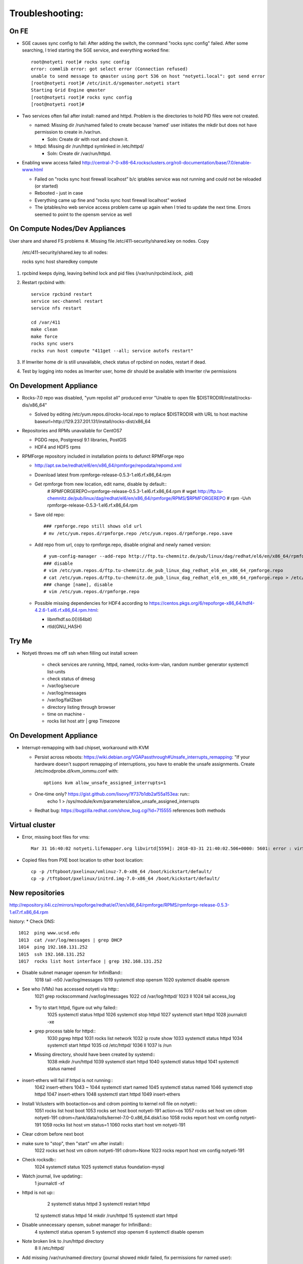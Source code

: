 ################
Troubleshooting:
################

On FE
~~~~~~~~~~~~~~~
* SGE causes sync config to fail:
  After adding the switch, the command "rocks sync config" failed.  After some 
  searching, I tried starting the SGE service, and everything worked fine::

    root@notyeti root]# rocks sync config
    error: commlib error: got select error (Connection refused)
    unable to send message to qmaster using port 536 on host "notyeti.local": got send error
    [root@notyeti root]# /etc/init.d/sgemaster.notyeti start
    Starting Grid Engine qmaster
    [root@notyeti root]# rocks sync config
    [root@notyeti root]# 

* Two services often fail after install: named and httpd.  Problem is the 
  directories to hold PID files were not created.  
  
  * named: Missing dir /run/named failed to create because 'named' user 
    initiates the mkdir but does not have permission to create in /var/run.  
    
    * Soln: Create dir with root and chown it.
    
  * httpd: Missing dir /run/httpd symlinked in /etc/httpd/
  
    * Soln: Create dir /var/run/httpd.
    
* Enabling www access failed 
  http://central-7-0-x86-64.rocksclusters.org/roll-documentation/base/7.0/enable-www.html 
  
  * Failed on "rocks sync host firewall localhost” b/c iptables service was not 
    running and could not be reloaded (or started)
  * Rebooted - just in case
  * Everything came up fine and "rocks sync host firewall localhost” worked
  * The iptables/no web service access problem came up again when I tried to 
    update the next time. Errors seemed to point to the opensm service as well
      

On Compute Nodes/Dev Appliances 
~~~~~~~~~~~~~~~~~
User share and shared FS problems
#. Missing file /etc/411-security/shared.key on nodes. Copy 
   /etc/411-security/shared.key to all nodes::
   
   rocks sync host sharedkey compute

#. rpcbind keeps dying, leaving behind lock and pid files 
   (/var/run/rpcbind.lock, .pid)
   
#. Restart rpcbind with:: 

     service rpcbind restart
     service sec-channel restart
     service nfs restart
   
     cd /var/411
     make clean
     make force
     rocks sync users
     rocks run host compute "411get --all; service autofs restart"   

#. If lmwriter home dir is still unavailable, check status of rpcbind on nodes, restart if dead.

#. Test by logging into nodes as lmwriter user, home dir should be available with
   lmwriter r/w permissions

On Development Appliance
~~~~~~~~~~~~~~~~~~~~~~~~
* Rocks-7.0 repo was disabled, "yum repolist all" produced error 
  "Unable to open file $DISTRODIR/install/rocks-dis/x86_64"
  
  * Solved by editing /etc/yum.repos.d/rocks-local.repo to replace $DISTRODIR 
    with URL to host machine baseurl=http://129.237.201.131/install/rocks-dist/x86_64

* Repositories and RPMs unavailable for CentOS7

  * PGDG repo, Postgresql 9.1 libraries, PostGIS
  * HDF4 and HDF5 rpms
  
* RPMForge repository included in installation points to defunct RPMForge repo

  * http://apt.sw.be/redhat/el6/en/x86_64/rpmforge/repodata/repomd.xml
  * Download latest from rpmforge-release-0.5.3-1.el6.rf.x86_64.rpm
  * Get rpmforge from new location, edit name, disable by default::
     # RPMFORGEREPO=rpmforge-release-0.5.3-1.el6.rf.x86_64.rpm
     # wget http://ftp.tu-chemnitz.de/pub/linux/dag/redhat/el6/en/x86_64/rpmforge/RPMS/$RPMFORGEREPO
     # rpm -Uvh rpmforge-release-0.5.3-1.el6.rf.x86_64.rpm 
     
  * Save old repo::
  
     ### rpmforge.repo still shows old url
     # mv /etc/yum.repos.d/rpmforge.repo /etc/yum.repos.d/rpmforge.repo.save
     
  * Add repo from url, copy to rpmforge.repo, disable original and newly named version::
  
     # yum-config-manager --add-repo http://ftp.tu-chemnitz.de/pub/linux/dag/redhat/el6/en/x86_64/rpmforge
     ### disable
     # vim /etc/yum.repos.d/ftp.tu-chemnitz.de_pub_linux_dag_redhat_el6_en_x86_64_rpmforge.repo
     # cat /etc/yum.repos.d/ftp.tu-chemnitz.de_pub_linux_dag_redhat_el6_en_x86_64_rpmforge.repo > /etc/yum.repos.d/rpmforge.repo
     ### change [name], disable
     # vim /etc/yum.repos.d/rpmforge.repo
     
  * Possible missing dependencies for HDF4 according to 
    https://centos.pkgs.org/6/repoforge-x86_64/hdf4-4.2.6-1.el6.rf.x86_64.rpm.html:
    
    * libmfhdf.so.0()(64bit)
    * rtld(GNU_HASH)
  
Try Me
~~~~~~
* Notyeti throws me off ssh when filling out install screen   

    * check services are running, httpd, named, rocks-kvm-vlan, random number generator
      systemctl list-units
    * check status of dmesg
    * /var/log/secure
    * /var/log/messages
    * /var/log/fail2ban

    * directory listing through browser
    * time on machine - 
    * rocks list host attr | grep Timezone

On Development Appliance
~~~~~~~~~~~~~~~~~~~~~~~~
* Interrupt-remapping with bad chipset, workaround with KVM

  * Persist across reboots: https://wiki.debian.org/VGAPassthrough#Unsafe_interrupts_remapping: "If your 
    hardware doesn't support remapping of interruptions, you have to 
    enable the unsafe assignments. Create /etc/modprobe.d/kvm_iommu.conf with::
     options kvm allow_unsafe_assigned_interrupts=1
     
  * One-time only? https://gist.github.com/lisovy/1f737b1db2af55a153ea: run::
     echo 1 > /sys/module/kvm/parameters/allow_unsafe_assigned_interrupts
     
  * Redhat bug:  https://bugzilla.redhat.com/show_bug.cgi?id=715555 
    references both methods


Virtual cluster
~~~~~~~~~~~~~~~
* Error, missing boot files for vms::

    Mar 31 16:40:02 notyeti.lifemapper.org libvirtd[5594]: 2018-03-31 21:40:02.506+0000: 5601: error : virSecurityDACSetOwnership:632 : unable to stat: /boot/kickstart/default/initrd.img-7.0-x86_64: No such file or directory

* Copied files from PXE boot location to other boot location::

   cp -p /tftpboot/pxelinux/vmlinuz-7.0-x86_64 /boot/kickstart/default/
   cp -p /tftpboot/pxelinux/initrd.img-7.0-x86_64 /boot/kickstart/default/

 
New repositories
~~~~~~~~~~~~~~~~
http://repository.it4i.cz/mirrors/repoforge/redhat/el7/en/x86_64/rpmforge/RPMS/rpmforge-release-0.5.3-1.el7.rf.x86_64.rpm



history:
* Check DNS::
    1012  ping www.ucsd.edu
    1013  cat /var/log/messages | grep DHCP
    1014  ping 192.168.131.252
    1015  ssh 192.168.131.252
    1017  rocks list host interface | grep 192.168.131.252

* Disable subnet manager opensm for InfiniBand::
    1018  tail -n50 /var/log/messages
    1019  systemctl stop opensm
    1020  systemctl disable opensm

* See who (VMs) has accessed notyeti via http::
    1021  grep rockscommand /var/log/messages
    1022  cd /var/log/httpd/
    1023  ll
    1024  tail access_log
 
 * Try to start httpd, figure out why failed::
    1025  systemctl status httpd
    1026  systemctl stop httpd
    1027  systemctl start httpd
    1028  journalctl -xe
 
 * grep process table for httpd::
    1030  pgrep httpd
    1031  rocks list network
    1032  ip route show
    1033  systemctl status httpd
    1034  systemctl start httpd
    1035  cd /etc/httpd/
    1036  ll
    1037  ls /run
 
 * Missing directory, should have been created by systemd::
    1038  mkdir /run/httpd
    1039  systemctl start httpd
    1040  systemctl status httpd
    1041  systemctl status named

* insert-ethers will fail if httpd is not running::
    1042  insert-ethers
    1043  ~
    1044  systemctl start named
    1045  systemctl status named
    1046  systemctl stop httpd
    1047  insert-ethers
    1048  systemctl start httpd
    1049  insert-ethers

* Install Vclusters with bootaction=os and cdrom pointing to kernel roll file on notyeti::
    1051  rocks list host boot
    1053  rocks set host boot notyeti-191 action=os
    1057  rocks set host vm cdrom notyeti-191 cdrom=/tank/data/rolls/kernel-7.0-0.x86_64.disk1.iso
    1058  rocks report host vm config notyeti-191
    1059  rocks list host vm status=1
    1060  rocks start host vm notyeti-191
 
* Clear cdrom before next boot
* make sure to "stop", then "start" vm after install::
    1022  rocks set host vm cdrom notyeti-191 cdrom=None
    1023  rocks report host vm config notyeti-191 
 
* Check rocksdb::
    1024  systemctl status
    1025  systemctl status foundation-mysql
  
* Watch journal, live updating::
    1  journalctl -xf

* httpd is not up::
    2  systemctl status httpd
    3  systemctl restart httpd
   12  systemctl status httpd 
   14  mkdir /run/httpd
   15  systemctl start httpd 

* Disable unnecessary opensm, subnet manager for InfiniBand::
    4  systemctl status opensm
    5  systemctl stop opensm
    6  systemctl disable opensm

* Note broken link to /run/httpd directory
    8  ll /etc/httpd/

* Add missing /var/run/named directory (journal showed mkdir failed, 
  fix permissions for named user)::
   11  mkdir /run/named
   16  systemctl status named
   17  systemctl start named
   18  systemctl status named
   19  chown -R named:named /run/named
   20  systemctl status named
   21  systemctl stop named
   22  systemctl start named
   
* Check other critical services, then reboot::
   23  systemctl status dhcpd
   24  systemctl status foundation-mysql.service 
   25  shutdown -r now


* Also did not start on reboot
   72  systemctl  status zfs-import-scan.service 
   73  systemctl  start zfs-import-scan.service 
   74  systemctl  status zfs-import-scan.service 
   75  journalctl -xe

* VM Container did not boot with kickstart file, what's in them
   81  ls -lahtr /tftpboot/pxelinux/pxelinux.cfg/
   82  more /tftpboot/pxelinux/pxelinux.cfg/default 


* Is there a problem with MTU=1500?  No
   93  ping 192.168.131.1 -s 1500
   94  ping 192.168.131.1 -s 1800
   95  ping 192.168.131.254 -s 1800
   96  ping 192.168.131.254 
   97  ping 192.168.131.254 -s 1500
   98  ping 192.168.131.254 -s 1472
   99  ping 192.168.131.254 -s 1500

* Install tftp client for testing connection
  156  yum install tftp
  159  tftp --help
  160  tftp 192.168.131.1

* Look at messages again
  179  grep rockscommand /var/log/messages 
  
* Also did not start on reboot
  189  rocks run host uptime collate=yes
  190  rocks list host partition

* Why do attached machines not get kickstart file on host insert-ethers?
  * Value is retrieved from attribute Kickstart_PrivateKickstartCGI, set on install.  
  * Solution: fix it with "rocks set attr ..."
  
* Checkout PXE boot configuration, all configurations had rocks-ks=em2 instead of cgi script
   81  ls -lahtr /tftpboot/pxelinux/pxelinux.cfg/
   82  more /tftpboot/pxelinux/pxelinux.cfg/default 
* rocks-ks was set to https://192.168.131.1/install/em2 instead of the cgi script.  
  135  tcpdump -v tcpdump -n -i eth0 port 69
  151  rocks list attr | grep CGI
  152  rocks set attr Kickstart_PrivateKickstartCGI sbin/kickstart.cgi
  153  rocks list attr | grep CGI

* Fix pxe boot config file generation, then start em up
  154  cd /export/rocks/install/rocks-dist/x86_64/build/nodes/
  155  cat core-pxe.xml | rocks report post attrs="$(rocks report host attr localhost pydict=true)" > output.txt
  156  vim output.txt 
  157  bash output.txt 
  158  insert-ethers 
  
* NAS install should be headless
  159  rocks set host installaction nas-0-0 action="install headless"
  160  rocks list host nas-0-0
  161  rocks set host boot nas-0-0 action=install
  162  ssh nas-0-0
